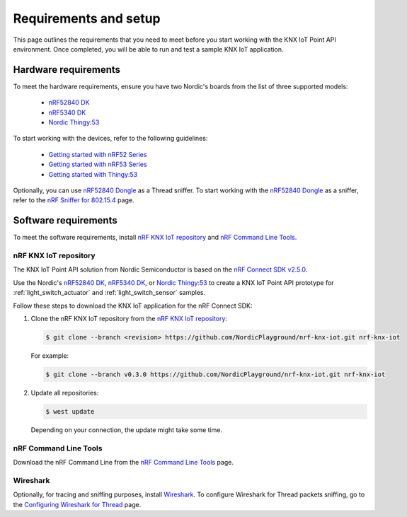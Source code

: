 .. _environment_setup:

Requirements and setup
######################

This page outlines the requirements that you need to meet before you start working with the KNX IoT Point API environment.
Once completed, you will be able to run and test a sample KNX IoT application.

Hardware requirements
*********************

To meet the hardware requirements, ensure you have two Nordic's boards from the list of three supported models:

  * `nRF52840 DK`_
  * `nRF5340 DK`_
  * `Nordic Thingy\:53`_

To start working with the devices, refer to the following guidelines:

  * `Getting started with nRF52 Series`_
  * `Getting started with nRF53 Series`_
  * `Getting started with Thingy\:53`_

.. _sniffer_configuration:

Optionally, you can use `nRF52840 Dongle`_ as a Thread sniffer.
To start working with the `nRF52840 Dongle`_ as a sniffer, refer to the `nRF Sniffer for 802.15.4`_ page.

Software requirements
*********************

To meet the software requirements, install `nRF KNX IoT repository`_ and `nRF Command Line Tools`_.

nRF KNX IoT repository
======================

The KNX IoT Point API solution from Nordic Semiconductor is based on the `nRF Connect SDK v2.5.0`_.

Use the Nordic's `nRF52840 DK`_, `nRF5340 DK`_, or `Nordic Thingy\:53`_ to create a KNX IoT Point API prototype for :ref:`light_switch_actuator` and :ref:`light_switch_sensor` samples.

Follow these steps to download the KNX IoT application for the nRF Connect SDK:

1. Clone the nRF KNX IoT repository from the `nRF KNX IoT repository`_:

   .. code-block:: console

      $ git clone --branch <revision> https://github.com/NordicPlayground/nrf-knx-iot.git nrf-knx-iot

   For example:

   .. code-block:: console

      $ git clone --branch v0.3.0 https://github.com/NordicPlayground/nrf-knx-iot.git nrf-knx-iot

#. Update all repositories:

   .. code-block:: console

      $ west update

   Depending on your connection, the update might take some time.

nRF Command Line Tools
======================

Download the nRF Command Line from the `nRF Command Line Tools`_ page.

Wireshark
=========

Optionally, for tracing and sniffing purposes, install `Wireshark`_.
To configure Wireshark for Thread packets sniffing, go to the `Configuring Wireshark for Thread`_ page.

.. _nRF52840 DK: https://www.nordicsemi.com/Software-and-Tools/Development-Kits/nRF52840-DK
.. _nRF5340 DK: https://www.nordicsemi.com/Software-and-Tools/Development-Kits/nRF5340-DK
.. _Nordic Thingy\:53: https://www.nordicsemi.com/Products/Development-hardware/Nordic-Thingy-53
.. _nRF52840 Dongle: https://www.nordicsemi.com/Products/Development-hardware/nRF52840-Dongle
.. _nRF Command Line Tools: https://www.nordicsemi.com/Software-and-Tools/Development-Tools/nRF-Command-Line-Tools/Download#infotabs
.. _Wireshark: https://www.wireshark.org/download.html
.. _Getting started with nRF52 Series: https://developer.nordicsemi.com/nRF_Connect_SDK/doc/latest/nrf/working_with_nrf/nrf52/gs.html
.. _Getting started with nRF53 Series: https://developer.nordicsemi.com/nRF_Connect_SDK/doc/latest/nrf/device_guides/working_with_nrf/nrf53/nrf5340_gs.html
.. _Getting started with Thingy\:53: https://developer.nordicsemi.com/nRF_Connect_SDK/doc/latest/nrf/working_with_nrf/nrf53/thingy53_gs.html
.. _nRF Sniffer for 802.15.4: https://infocenter.nordicsemi.com/index.jsp?topic=%2Fug_sniffer_802154%2FUG%2Fsniffer_802154%2Finstalling_sniffer_802154.html
.. _nRF Connect SDK Getting started guide: https://developer.nordicsemi.com/nRF_Connect_SDK/doc/2.3.0/nrf/getting_started.html
.. _Installing automatically: https://developer.nordicsemi.com/nRF_Connect_SDK/doc/2.3.0/nrf/gs_assistant.html#installing-automatically
.. _Installing manually: https://developer.nordicsemi.com/nRF_Connect_SDK/doc/2.3.0/nrf/gs_installing.html#install-the-required-tools
.. _Configuring Wireshark for Thread: https://infocenter.nordicsemi.com/index.jsp?topic=%2Fug_sniffer_802154%2FUG%2Fsniffer_802154%2Fconfiguring_sniffer_802154.html
.. _nRF KNX IoT repository: https://github.com/NordicPlayground/nrf-knx-iot/
.. _nRF Connect SDK v2.5.0: https://developer.nordicsemi.com/nRF_Connect_SDK/doc/2.5.0/nrf/index.html